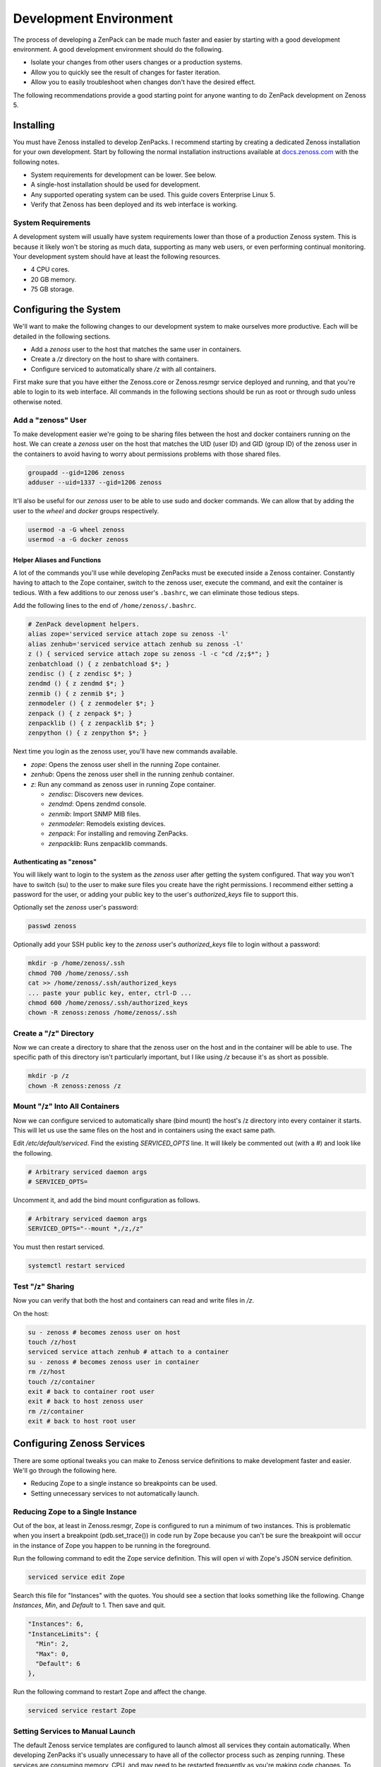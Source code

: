 .. _development-environment:

#######################
Development Environment
#######################

The process of developing a ZenPack can be made much faster and easier by
starting with a good development environment. A good development environment
should do the following.

- Isolate your changes from other users changes or a production systems.
- Allow you to quickly see the result of changes for faster iteration.
- Allow you to easily troubleshoot when changes don't have the desired effect.

The following recommendations provide a good starting point for anyone wanting
to do ZenPack development on Zenoss 5.


.. _installing:

**********
Installing
**********

You must have Zenoss installed to develop ZenPacks. I recommend starting by
creating a dedicated Zenoss installation for your own development. Start by
following the normal installation instructions available at docs.zenoss.com_
with the following notes.

- System requirements for development can be lower. See below.
- A single-host installation should be used for development.
- Any supported operating system can be used. This guide covers Enterprise Linux 5.
- Verify that Zenoss has been deployed and its web interface is working.

.. _docs.zenoss.com: http://docs.zenoss.com/


.. _system-requirements:

System Requirements
===================

A development system will usually have system requirements lower than those of a
production Zenoss system. This is because it likely won't be storing as much
data, supporting as many web users, or even performing continual monitoring.
Your development system should have at least the following resources.

- 4 CPU cores.
- 20 GB memory.
- 75 GB storage.


.. _configuring-system:

**********************
Configuring the System
**********************

We'll want to make the following changes to our development system to make
ourselves more productive. Each will be detailed in the following sections.

- Add a *zenoss* user to the host that matches the same user in containers.
- Create a */z* directory on the host to share with containers.
- Configure serviced to automatically share */z* with all containers.

First make sure that you have either the Zenoss.core or Zenoss.resmgr service
deployed and running, and that you're able to login to its web interface. All
commands in the following sections should be run as root or through sudo unless
otherwise noted.

Add a "zenoss" User
===================

To make development easier we're going to be sharing files between the host and
docker containers running on the host. We can create a *zenoss* user on the host
that matches the UID (user ID) and GID (group ID) of the zenoss user in the
containers to avoid having to worry about permissions problems with those shared
files.

.. code-block:: bash

    groupadd --gid=1206 zenoss
    adduser --uid=1337 --gid=1206 zenoss

It'll also be useful for our *zenoss* user to be able to use sudo and docker
commands. We can allow that by adding the user to the *wheel* and *docker*
groups respectively.

.. code-block:: bash

    usermod -a -G wheel zenoss
    usermod -a -G docker zenoss

.. _helper-aliases-and-functions:

Helper Aliases and Functions
----------------------------

A lot of the commands you'll use while developing ZenPacks must be executed
inside a Zenoss container. Constantly having to attach to the Zope container,
switch to the zenoss user, execute the command, and exit the container is
tedious. With a few additions to our zenoss user's ``.bashrc``, we can eliminate
those tedious steps.

Add the following lines to the end of ``/home/zenoss/.bashrc``.

.. code-block:: bash

    # ZenPack development helpers.
    alias zope='serviced service attach zope su zenoss -l'
    alias zenhub='serviced service attach zenhub su zenoss -l'
    z () { serviced service attach zope su zenoss -l -c "cd /z;$*"; }
    zenbatchload () { z zenbatchload $*; }
    zendisc () { z zendisc $*; }
    zendmd () { z zendmd $*; }
    zenmib () { z zenmib $*; }
    zenmodeler () { z zenmodeler $*; }
    zenpack () { z zenpack $*; }
    zenpacklib () { z zenpacklib $*; }
    zenpython () { z zenpython $*; }

Next time you login as the zenoss user, you'll have new commands available.

- *zope*: Opens the zenoss user shell in the running Zope container.
- *zenhub*: Opens the zenoss user shell in the running zenhub container.
- *z*: Run any command as zenoss user in running Zope container.

  - *zendisc*: Discovers new devices.
  - *zendmd*: Opens zendmd console.
  - *zenmib*: Import SNMP MIB files.
  - *zenmodeler*: Remodels existing devices.
  - *zenpack*: For installing and removing ZenPacks.
  - *zenpacklib*: Runs zenpacklib commands.

Authenticating as "zenoss"
--------------------------

You will likely want to login to the system as the *zenoss* user after getting
the system configured. That way you won't have to switch (su) to the user to
make sure files you create have the right permissions. I recommend either
setting a password for the user, or adding your public key to the user's
*authorized_keys* file to support this.

Optionally set the *zenoss* user's password:

.. code-block:: bash

    passwd zenoss

Optionally add your SSH public key to the *zenoss* user's *authorized_keys* file
to login without a password:

.. code-block:: bash

    mkdir -p /home/zenoss/.ssh
    chmod 700 /home/zenoss/.ssh
    cat >> /home/zenoss/.ssh/authorized_keys
    ... paste your public key, enter, ctrl-D ...
    chmod 600 /home/zenoss/.ssh/authorized_keys
    chown -R zenoss:zenoss /home/zenoss/.ssh

Create a "/z" Directory
=======================

Now we can create a directory to share that the zenoss user on the host and in
the container will be able to use. The specific path of this directory isn't
particularly important, but I like using */z* because it's as short as possible.

.. code-block:: bash

    mkdir -p /z
    chown -R zenoss:zenoss /z

Mount "/z" Into All Containers
==============================

Now we can configure serviced to automatically share (bind mount) the host's /z
directory into every container it starts. This will let us use the same files on
the host and in containers using the exact same path.

Edit */etc/default/serviced*. Find the existing *SERVICED_OPTS* line. It will
likely be commented out (with a #) and look like the following.

.. code-block:: text

    # Arbitrary serviced daemon args
    # SERVICED_OPTS=

Uncomment it, and add the bind mount configuration as follows.

.. code-block:: text

    # Arbitrary serviced daemon args
    SERVICED_OPTS="--mount *,/z,/z"

You must then restart serviced.

.. code-block:: bash

    systemctl restart serviced


Test "/z" Sharing
=================

Now you can verify that both the host and containers can read and write files in
*/z*.

On the host:

.. code-block:: bash

    su - zenoss # becomes zenoss user on host
    touch /z/host
    serviced service attach zenhub # attach to a container
    su - zenoss # becomes zenoss user in container
    rm /z/host
    touch /z/container
    exit # back to container root user
    exit # back to host zenoss user
    rm /z/container
    exit # back to host root user


.. _configuring-zenoss-services:

***************************
Configuring Zenoss Services
***************************

There are some optional tweaks you can make to Zenoss service definitions to
make development faster and easier. We'll go through the following here.

- Reducing Zope to a single instance so breakpoints can be used.
- Setting unnecessary services to not automatically launch.

Reducing Zope to a Single Instance
==================================

Out of the box, at least in Zenoss.resmgr, Zope is configured to run a minimum
of two instances. This is problematic when you insert a breakpoint
(pdb.set_trace()) in code run by Zope because you can't be sure the breakpoint
will occur in the instance of Zope you happen to be running in the foreground.

Run the following command to edit the Zope service definition. This will open
*vi* with Zope's JSON service definition.

.. code-block:: bash

    serviced service edit Zope

Search this file for "Instances" with the quotes. You should see a section that
looks something like the following. Change *Instances*, *Min*, and *Default* to
1. Then save and quit.

.. code-block:: json

    "Instances": 6,
    "InstanceLimits": {
      "Min": 2,
      "Max": 0,
      "Default": 6
    },

Run the following command to restart Zope and affect the change.

.. code-block:: bash

    serviced service restart Zope

Setting Services to Manual Launch
=================================

The default Zenoss service templates are configured to launch almost all
services they contain automatically. When developing ZenPacks it's usually
unnecessary to have all of the collector process such as zenping running. These
services are consuming memory, CPU, and may need to be restarted frequently as
you're making code changes. To avoid all of that you can configure some services
to not launch automatically when you start the service.

Run the following command to edit zenping's service definition to make it not
automatically launch.

.. code-block:: bash

    serviced service edit zenping

Search this file for "Launch" with the quotes. You should see a section that
looks like the following. Change *auto* to *manual*. Then save and quit.

.. code-block:: json

    "Launch": "auto",

This won't stop zenping if it was already running, but it will prevent it from
starting up next time you start Zenoss.core or Zenoss.resmgr.

Here's the base list of services you should consider setting to the manual
launch mode.

- zencommand
- zenjmx
- zenmail (defaults to manual)
- zenmodeler
- zenperfsnmp
- zenping
- zenpop3 (defaults to manual)
- zenprocess
- zenpython
- zenstatus
- zensyslog
- zentrap

Here are some additional services you'll find on Zenoss.resmgr only that could
be set to manual.

- zenjserver
- zenpropertymonitor
- zenucsevents
- zenvsphere

You may have more or less services on your system depending on what ZenPacks are
installed. The rule of thumb should be that any services under the *Collection*
tree can be set to manual except for *zenhub*, *MetricShipper*,
*collectorredis*, and *zminion*.
